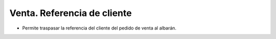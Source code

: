 Venta. Referencia de cliente
============================

* Permite traspasar la referencia del cliente del pedido de venta al albarán.
